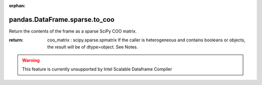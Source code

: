 .. _pandas.DataFrame.sparse.to_coo:

:orphan:

pandas.DataFrame.sparse.to_coo
******************************

Return the contents of the frame as a sparse SciPy COO matrix.

.. versionadded:: 0.25.0

:return: coo_matrix : scipy.sparse.spmatrix
    If the caller is heterogeneous and contains booleans or objects,
    the result will be of dtype=object. See Notes.



.. warning::
    This feature is currently unsupported by Intel Scalable Dataframe Compiler

